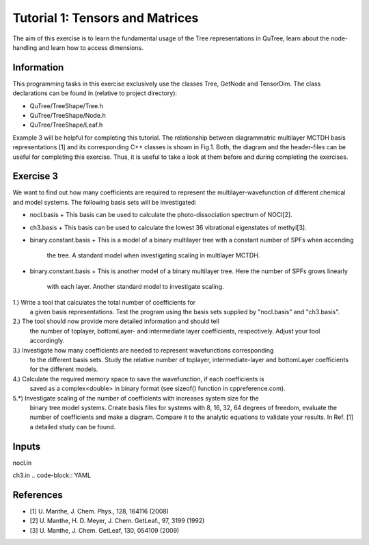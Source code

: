 ================================
Tutorial 1: Tensors and Matrices
================================

The aim of this exercise is to learn the fundamental usage of the Tree
representations in QuTree, learn about the node-handling and learn how
to access dimensions.

Information
===========
This programming tasks in this exercise exclusively use the classes Tree,
GetNode and TensorDim. The class declarations can be found in (relative to project directory):

- QuTree/TreeShape/Tree.h
- QuTree/TreeShape/Node.h
- QuTree/TreeShape/Leaf.h

Example 3 will be helpful for completing this tutorial.
The relationship between diagrammatric multilayer MCTDH basis representations [1] and
its corresponding C++ classes is shown in Fig.1.
Both, the diagram and the header-files can be useful for completing this exercise.
Thus, it is useful to take a look at them before and during completing the exercises.

Exercise 3
===========

We want to find out how many coefficients are required to
represent the multilayer-wavefunction of different chemical and model systems.
The following basis sets will be investigated:

- nocl.basis
  + This basis can be used to calculate the photo-dissociation spectrum of NOCl[2].
- ch3.basis
  + This basis can be used to calculate the lowest 36 vibrational eigenstates of methyl[3].
- binary.constant.basis
  + This is a model of a binary multilayer tree with a constant number of SPFs when accending
    the tree. A standard model when investigating scaling in multilayer MCTDH.
- binary.constant.basis
  + This is another model of a binary multilayer tree. Here the number of SPFs grows linearly
    with each layer. Another standard model to investigate scaling.

1.) Write a tool that calculates the total number of coefficients for
    a given basis representations. Test the program using the basis sets
    supplied by "nocl.basis" and "ch3.basis".

2.) The tool should now provide more detailed information and should tell
    the number of toplayer, bottomLayer- and intermediate layer coefficients, respectively.
    Adjust your tool accordingly.

3.) Investigate how many coefficients are needed to represent wavefunctions corresponding
    to the different basis sets. Study the relative number of toplayer, intermediate-layer and
    bottomLayer coefficients for the different models.

4.) Calculate the required memory space to save the wavefunction, if each coefficients is
    saved as a complex<double> in binary format (see sizeof() function in cppreference.com).

5.*) Investigate scaling of the number of coefficients with increases system size for the
    binary tree model systems. Create basis files for systems with 8, 16, 32, 64 degrees of
    freedom, evaluate the number of coefficients and make a diagram. Compare it to the
    analytic equations to validate your results. In Ref. [1] a detailed study can be found.

Inputs
======
nocl.in

.. code-block:: YAML


ch3.in
.. code-block:: YAML

References
==========
- [1] U. Manthe, J. Chem. Phys., 128, 164116 (2008)
- [2] U. Manthe, H. D. Meyer, J. Chem. GetLeaf., 97, 3199 (1992)
- [3] U. Manthe, J. Chem. GetLeaf, 130, 054109 (2009)

